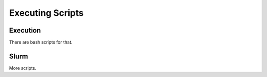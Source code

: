 *****************
Executing Scripts
*****************

Execution
=========
There are bash scripts for that.

Slurm
=====
More scripts.